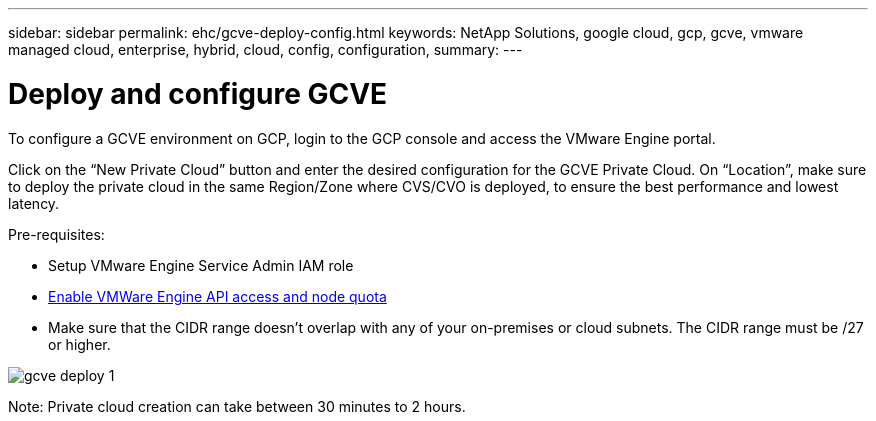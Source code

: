 ---
sidebar: sidebar
permalink: ehc/gcve-deploy-config.html
keywords: NetApp Solutions, google cloud, gcp, gcve, vmware managed cloud, enterprise, hybrid, cloud, config, configuration,
summary:
---

= Deploy and configure GCVE
:hardbreaks:
:nofooter:
:icons: font
:linkattrs:
:imagesdir: ./../media/

[.lead]
To configure a GCVE environment on GCP, login to the GCP console and access the VMware Engine portal. 

Click on the “New Private Cloud” button and enter the desired configuration for the GCVE Private Cloud. On “Location”, make sure to deploy the private cloud in the same Region/Zone where CVS/CVO is deployed, to ensure the best performance and lowest latency.

Pre-requisites:

* Setup VMware Engine Service Admin IAM role

* link:https://docs.netapp.com/us-en/occm/task_replicating_data.html[Enable VMWare Engine API access and node quota]

* Make sure that the CIDR range doesn't overlap with any of your on-premises or cloud subnets. The CIDR range must be /27 or higher.

image:gcve-deploy-1.png[]

Note: Private cloud creation can take between 30 minutes to 2 hours.
